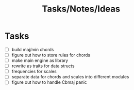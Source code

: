 #+TITLE: Tasks/Notes/Ideas

* Tasks
    - [ ] build maj/min chords
    - [ ] figure out how to store rules for chords
    - [ ] make main engine as library
    - [ ] rewrite as traits for data structs
    - [ ] frequencies for scales
    - [ ] separate data for chords and scales into different modules
    - [ ] figure out how to handle Cbmaj panic